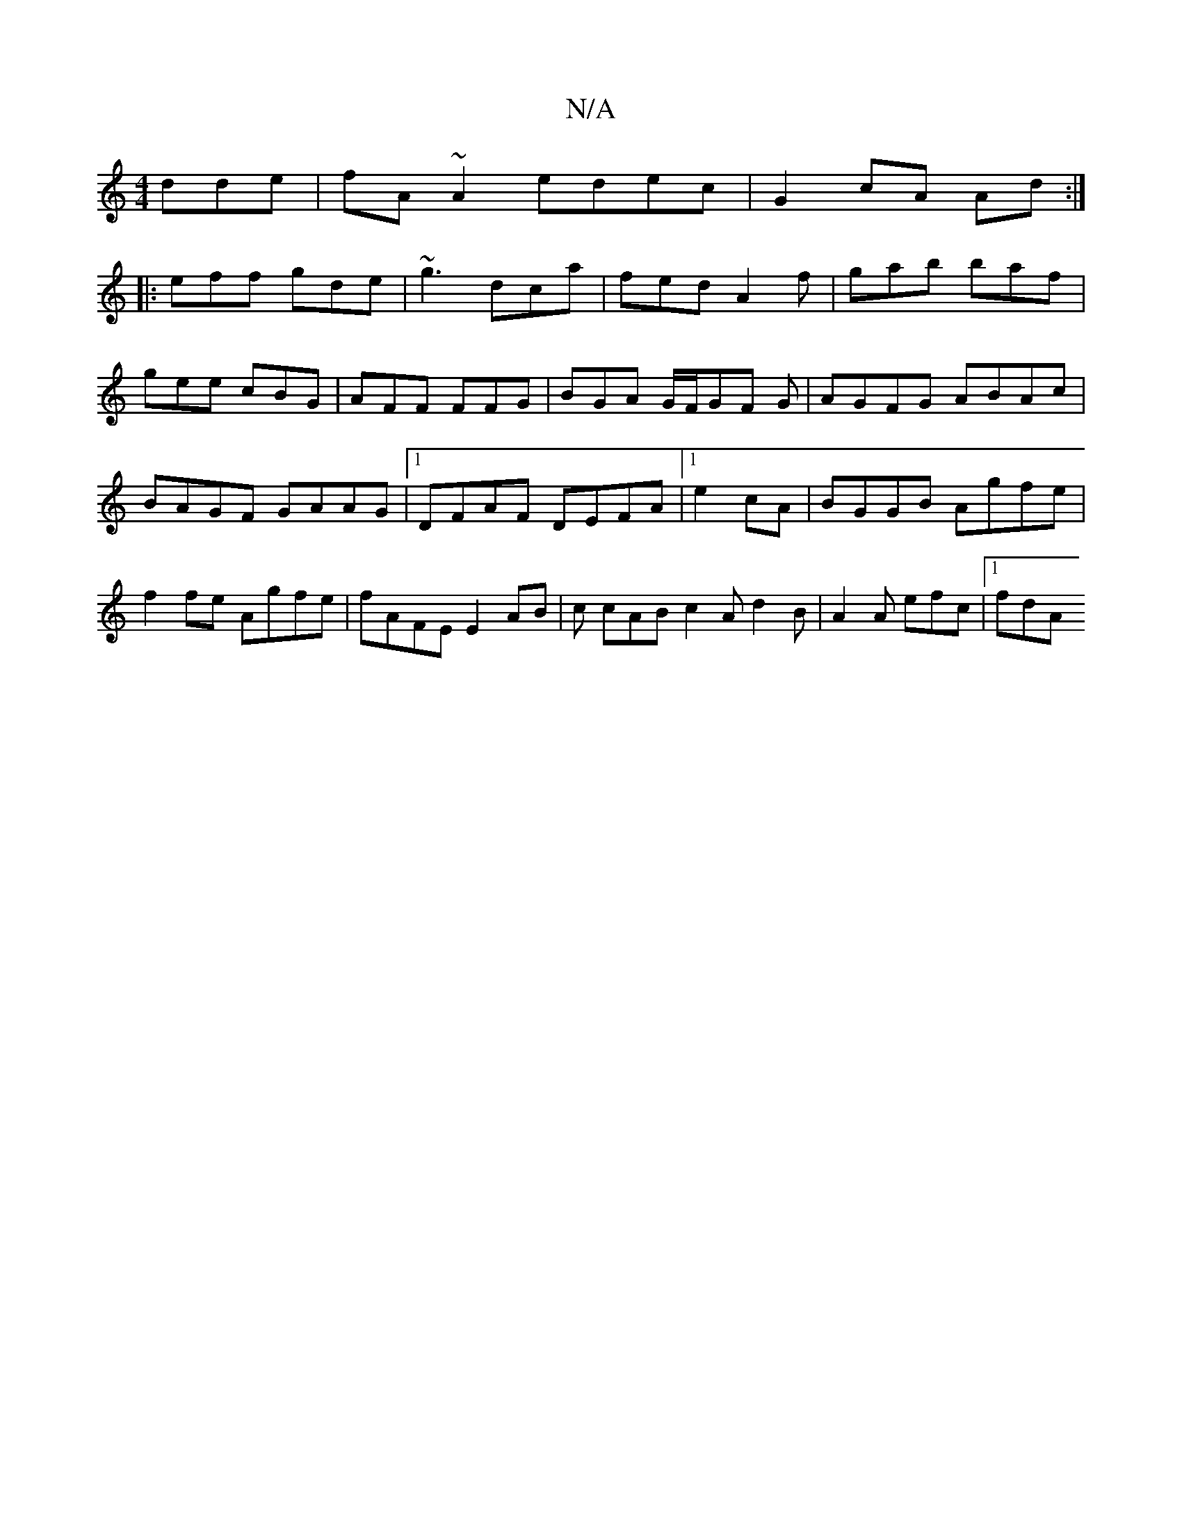 X:1
T:N/A
M:4/4
R:N/A
K:Cmajor
dde|fA~A2 edec|G2 cA Ad:|
|: eff gde | ~g3 dca | fed A2f | gab baf |
gee cBG | AFF FFG | BGA G/F/GF G|AGFG ABAc|BAGF GAAG|1 DFAF DEFA |1 e2cA|BGGB Agfe|f2fe Agfe|fAFE E2AB|c cAB c2 A d2B|A2A efc|1 fdA